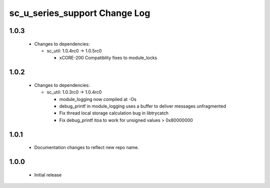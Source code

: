 sc_u_series_support Change Log
==============================

1.0.3
-----

  * Changes to dependencies:

    - sc_util: 1.0.4rc0 -> 1.0.5rc0

      + xCORE-200 Compatiblity fixes to module_locks

1.0.2
-----

  * Changes to dependencies:

    - sc_util: 1.0.3rc0 -> 1.0.4rc0

      + module_logging now compiled at -Os
      + debug_printf in module_logging uses a buffer to deliver messages unfragmented
      + Fix thread local storage calculation bug in libtrycatch
      + Fix debug_printf itoa to work for unsigned values > 0x80000000

1.0.1
-----
  * Documentation changes to reflect new repo name.

1.0.0
-----
  * Initial release
